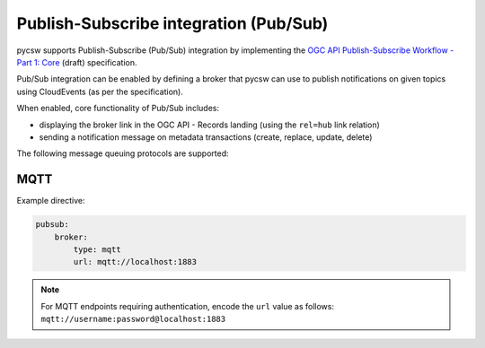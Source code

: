 .. _pubsub:

Publish-Subscribe integration (Pub/Sub)
=======================================

pycsw supports Publish-Subscribe (Pub/Sub) integration by implementing
the `OGC API Publish-Subscribe Workflow - Part 1: Core`_ (draft) specification.

Pub/Sub integration can be enabled by defining a broker that pycsw can use to
publish notifications on given topics using CloudEvents (as per the specification).

When enabled, core functionality of Pub/Sub includes:

- displaying the broker link in the OGC API - Records landing (using the ``rel=hub`` link relation)
- sending a notification message on metadata transactions (create, replace, update, delete)

The following message queuing protocols are supported:

MQTT
----

Example directive:

.. code-block:: yaml

   pubsub:
       broker:
           type: mqtt
           url: mqtt://localhost:1883

.. note::

   For MQTT endpoints requiring authentication, encode the ``url`` value as follows: ``mqtt://username:password@localhost:1883``


.. _`OGC API Publish-Subscribe Workflow - Part 1: Core`: https://docs.ogc.org/DRAFTS/25-030.html

